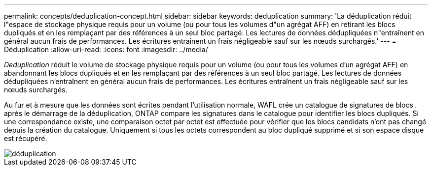 ---
permalink: concepts/deduplication-concept.html 
sidebar: sidebar 
keywords: deduplication 
summary: 'La déduplication réduit l"espace de stockage physique requis pour un volume (ou pour tous les volumes d"un agrégat AFF) en retirant les blocs dupliqués et en les remplaçant par des références à un seul bloc partagé. Les lectures de données dédupliquées n"entraînent en général aucun frais de performances. Les écritures entraînent un frais négligeable sauf sur les nœuds surchargés.' 
---
= Déduplication
:allow-uri-read: 
:icons: font
:imagesdir: ../media/


[role="lead"]
_Deduplication_ réduit le volume de stockage physique requis pour un volume (ou pour tous les volumes d'un agrégat AFF) en abandonnant les blocs dupliqués et en les remplaçant par des références à un seul bloc partagé. Les lectures de données dédupliquées n'entraînent en général aucun frais de performances. Les écritures entraînent un frais négligeable sauf sur les nœuds surchargés.

Au fur et à mesure que les données sont écrites pendant l'utilisation normale, WAFL crée un catalogue de signatures de blocs _._ après le démarrage de la déduplication, ONTAP compare les signatures dans le catalogue pour identifier les blocs dupliqués. Si une correspondance existe, une comparaison octet par octet est effectuée pour vérifier que les blocs candidats n'ont pas changé depuis la création du catalogue. Uniquement si tous les octets correspondent au bloc dupliqué supprimé et si son espace disque est récupéré.

image::../media/deduplication.gif[déduplication]

